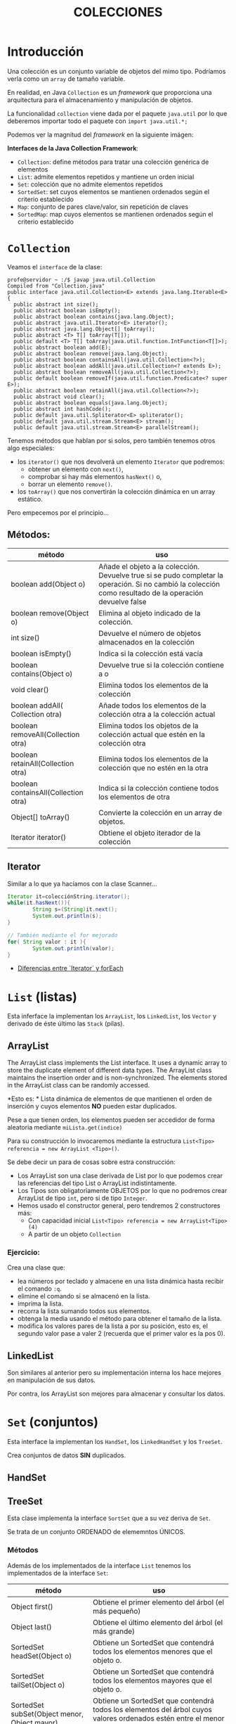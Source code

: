 #+Title:	COLECCIONES

* Introducción
Una colección es un conjunto variable de objetos del mimo tipo. Podríamos verla como un ~array~ de tamaño variable.

En realidad, en Java ~Collection~ es un /framework/ que proporciona una arquitectura para el almacenamiento y manipulación de objetos.

La funcionalidad ~collection~ viene dada por el paquete ~java.util~ por lo que deberemos importar todo el paquete con ~import java.util.*;~

Podemos ver la magnitud del /framework/  en la siguiente imágen:

 [[./T8-Collections/java-collection-hierarchy.png]]

*Interfaces de la Java Collection Framework*:
+ ~Collection~: define métodos para tratar una colección genérica de elementos
+ ~List~: admite elementos repetidos y mantiene un orden inicial
+ ~Set~: colección que no admite elementos repetidos
+ ~SortedSet~: set cuyos elementos se mantienen ordenados según el criterio establecido
+ ~Map~: conjunto de pares clave/valor, sin repetición de claves
+ ~SortedMap~: map cuyos elementos se mantienen ordenados según el criterio establecido

* ~Collection~
Veamos el ~interface~ de la clase:
#+BEGIN_SRC jav
profe@servidor ~ :/$ javap java.util.Collection
Compiled from "Collection.java"
public interface java.util.Collection<E> extends java.lang.Iterable<E> {
  public abstract int size();
  public abstract boolean isEmpty();
  public abstract boolean contains(java.lang.Object);
  public abstract java.util.Iterator<E> iterator();
  public abstract java.lang.Object[] toArray();
  public abstract <T> T[] toArray(T[]);
  public default <T> T[] toArray(java.util.function.IntFunction<T[]>);
  public abstract boolean add(E);
  public abstract boolean remove(java.lang.Object);
  public abstract boolean containsAll(java.util.Collection<?>);
  public abstract boolean addAll(java.util.Collection<? extends E>);
  public abstract boolean removeAll(java.util.Collection<?>);
  public default boolean removeIf(java.util.function.Predicate<? super E>);
  public abstract boolean retainAll(java.util.Collection<?>);
  public abstract void clear();
  public abstract boolean equals(java.lang.Object);
  public abstract int hashCode();
  public default java.util.Spliterator<E> spliterator();
  public default java.util.stream.Stream<E> stream();
  public default java.util.stream.Stream<E> parallelStream();
#+END_SRC

Tenemos métodos que hablan por si solos, pero también tenemos otros algo especiales:
+ los ~iterator()~ que nos devolverá un elemento ~Iterator~ que podremos:
		+ obtener un elemento con ~next()~,
		+ comprobar si hay más elementos ~hasNext()~ o,
		+ borrar un elemento ~remove()~.
+ los ~toArray()~ que nos convertirán la colección dinámica en un array estático.

Pero empecemos por el principio...
** Métodos:
| método                               | uso                                                                                                                                                      |
|--------------------------------------+----------------------------------------------------------------------------------------------------------------------------------------------------------|
| boolean add(Object o)                | Añade el objeto a la colección. Devuelve true si se pudo completar la operación. Si no cambió la colección como resultado de la operación devuelve false |
| boolean remove(Object o)             | Elimina al objeto indicado de la colección.                                                                                                              |
| int size()                           | Devuelve el número de objetos almacenados en la colección                                                                                                |
| boolean isEmpty()                    | Indica si la colección está vacía                                                                                                                        |
| boolean contains(Object o)           | Devuelve true si la colección contiene a o                                                                                                               |
| void clear()                         | Elimina todos los elementos de la colección                                                                                                              |
| boolean addAll( Collection otra)     | Añade todos los elementos de la colección otra a la colección actual                                                                                     |
| boolean removeAll(Collection otra)   | Elimina todos los objetos de la colección actual que estén en la colección otra                                                                          |
| boolean retainAll(Collection otra)   | Elimina todos los elementos de la colección que no estén en la otra                                                                                      |
| boolean containsAll(Collection otra) | Indica si la colección contiene todos los elementos de otra                                                                                              |
| Object[] toArray()                   | Convierte la colección en un array de objetos.                                                                                                           |
| Iterator iterator()                  | Obtiene el objeto iterador de la colección                                                                                                               |

** Iterator
Similar a lo que ya hacíamos con la clase Scanner...
#+BEGIN_SRC java
Iterator it=colecciónString.iterator();
while(it.hasNext()){
		String s=(String)it.next();
		System.out.println(s);
}

// También mediante el for mejorado
for( String valor : it ){
		System.out.println(valor);
}
#+END_SRC

+ [[https://www.arquitecturajava.com/java-iterator-vs-foreach/?pdf=6034][Diferencias entre `Iterator` y forEach]] 

* ~List~ (listas)
Esta inferface la implementan los ~ArrayList~, los ~LinkedList~, los ~Vector~ y derivado de éste último las ~Stack~ (pilas).

** ArrayList
The ArrayList class implements the List interface. It uses a dynamic array to store the duplicate element of different data types. The ArrayList class maintains the insertion order and is non-synchronized. The elements stored in the ArrayList class can be randomly accessed.

*Esto es: *
Lista dinámica de elementos de que mantienen el orden de inserción y cuyos elementos *NO* pueden estar duplicados.

Pese a que tienen orden, los elementos pueden ser accedidor de forma aleatoria mediante ~miLista.get(indice)~

Para su construcción lo invocaremos mediante la estructura ~List<Tipo> referencia = new ArrayList <Tipo>()~.

Se debe decir un para de cosas sobre estra construcción:
+ Los ArrayList son una clase derivada de List por lo que podemos crear las referencias del tipo List o ArrayList indistintamente.
+ Los Tipos son obligatoriamente OBJETOS por lo que no podremos crear ArrayList de tipo ~int~, pero  si de tipo ~Integer~.
+ Hemos usado el constructor general, pero tendremos 2 constructores más:
  + Con capacidad inicial ~List<Tipo> referencia = new ArrayList<Tipo>(4)~
  + A partir de un objeto ~Collection~

*** Ejercicio:
Crea una clase que:
+ lea números por teclado y almacene en una lista dinámica hasta recibir el comando ~:q~.
+ elimine el comando si se almacenó en la lista.
+ imprima la lista.
+ recorra la lista sumando todos sus elementos.
+ obtenga la media usando el método para obtener el tamaño de la lista.
+ modifica los valores pares de la lista a por su posición, esto es, el segundo valor pase a valer 2 (recuerda que el primer valor es la pos 0).
** LinkedList
Son similares al anterior pero su implementación interna los hace mejores en manipulación de sus datos.

Por contra, los ArrayList son mejores para almacenar y consultar los datos.

* ~Set~ (conjuntos)
Esta interface la implementan los ~HandSet~, los ~LinkedHandSet~ y los ~TreeSet~.

Crea conjuntos de datos *SIN* duplicados.

** HandSet


** TreeSet
Esta clase implementa la interface ~SortSet~ que a su vez deriva de ~Set~.

Se trata de un conjunto ORDENADO de elememntos ÚNICOS.

*** Métodos
Además de los implementados de la interface ~List~ tenemos los implementados de la interface ~Set~:
| método                                       | uso                                                                                                                                   |
|----------------------------------------------+---------------------------------------------------------------------------------------------------------------------------------------|
| Object first()                               | Obtiene el primer elemento del árbol (el más pequeño)                                                                                 |
| Object last()                                | Obtiene el último elemento del árbol (el más grande)                                                                                  |
| SortedSet headSet(Object o)                  | Obtiene un SortedSet que contendrá todos los elementos menores que el objeto o.                                                       |
| SortedSet tailSet(Object o)                  | Obtiene un SortedSet que contendrá todos los elementos mayores que el objeto o.                                                       |
| SortedSet subSet(Object menor, Object mayor) | Obtiene un SortedSet que contendrá todos los elementos del árbol cuyos valores ordenados estén entre el menor y mayor objeto indicado |
| Comparator comparator()                      | Obtiene el objeto comparador de la lista                                                                                              |


* ~Map~ (mapas)
* ~Queue~ (colas)
* ~Stack~ (pilas)

* Práctica

